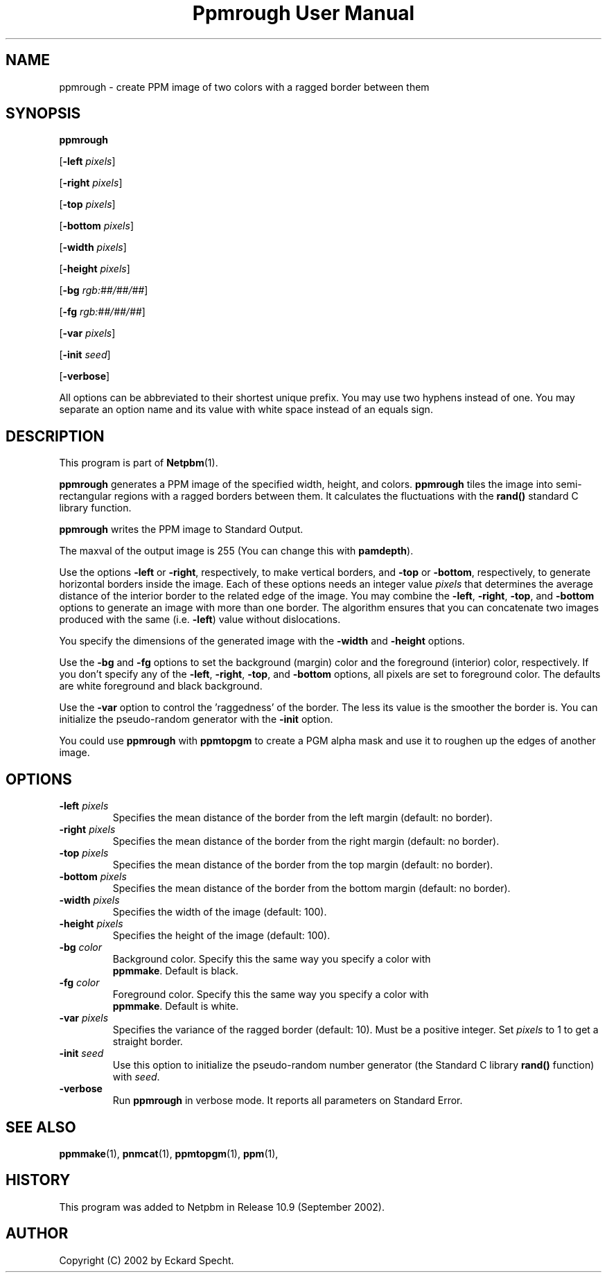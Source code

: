." This man page was generated by the Netpbm tool 'makeman' from HTML source.
." Do not hand-hack it!  If you have bug fixes or improvements, please find
." the corresponding HTML page on the Netpbm website, generate a patch
." against that, and send it to the Netpbm maintainer.
.TH "Ppmrough User Manual" 0 "23 August 2002" "netpbm documentation"

.UN lbAB
.SH NAME
ppmrough - create PPM image of two colors with a ragged border between them
.UN lbAC
.SH SYNOPSIS

\fBppmrough\fP

[\fB-left \fP\fIpixels\fP]

[\fB-right \fP\fIpixels\fP]

[\fB-top \fP\fIpixels\fP]

[\fB-bottom \fP\fIpixels\fP]

[\fB-width \fP\fIpixels\fP]

[\fB-height \fP\fIpixels\fP]

[\fB-bg \fP\fIrgb:##/##/##\fP]

[\fB-fg \fP\fIrgb:##/##/##\fP]

[\fB-var \fP\fIpixels\fP]

[\fB-init \fP\fIseed\fP]

[\fB-verbose\fP]
.PP
All options can be abbreviated to their shortest unique prefix.
You may use two hyphens instead of one.  You may separate an option
name and its value with white space instead of an equals sign.
.PP
.UN lbAD
.SH DESCRIPTION
.PP
This program is part of
.BR Netpbm (1).
.PP
\fBppmrough\fP generates a PPM image of the specified width, height, and
colors.  \fBppmrough\fP tiles the image into semi-rectangular regions
with a ragged borders between them.  It calculates the fluctuations 
with the \fBrand()\fP standard C library function.
.PP
\fBppmrough\fP writes the PPM image to Standard Output.
.PP
The maxval of the output image is 255 (You can change this with
\fBpamdepth\fP).
.PP
Use the options \fB-left\fP or \fB-right\fP, respectively, to
make vertical borders, and \fB-top\fP or \fB-bottom\fP,
respectively, to generate horizontal borders inside the image.  Each of
these options needs an integer value \fIpixels\fP that determines the
average distance of the interior border to the related edge of the
image.  You may combine the \fB-left\fP, \fB-right\fP, \fB-top\fP,
and \fB-bottom\fP options to generate an image with more than one
border.  The algorithm ensures that you can concatenate two images
produced with the same (i.e. \fB-left\fP) value without dislocations.
.PP
You specify the dimensions of the generated image with the
\fB-width\fP and \fB-height\fP options.
.PP
Use the \fB-bg\fP and \fB-fg\fP options to set the background
(margin) color and the foreground (interior) color, respectively.  If
you don't specify any of the \fB-left\fP, \fB-right\fP, \fB-top\fP,
and \fB-bottom\fP options, all pixels are set to foreground color.
The defaults are white foreground and black background.
.PP
Use the \fB-var\fP option to control the 'raggedness' of
the border.  The less its value is the smoother the border is.  You
can initialize the pseudo-random generator with the \fB-init\fP
option.
.PP
You could use \fBppmrough\fP with \fBppmtopgm\fP to create a PGM
alpha mask and use it to roughen up the edges of another image.

.UN lbAE
.SH OPTIONS


.TP
\fB-left \fP\fIpixels\fP
 Specifies the mean distance of the border from the left margin
(default: no border).

.TP
\fB-right \fP\fIpixels\fP
Specifies the mean distance of the border from the right margin
(default: no border).

.TP
\fB-top \fP\fIpixels\fP
Specifies the mean distance of the border from the top margin
(default: no border).

.TP
\fB-bottom \fP\fIpixels\fP
Specifies the mean distance of the border from the bottom margin
(default: no border).

.TP
\fB-width \fP\fIpixels\fP
Specifies the width of the image (default: 100).

.TP
\fB-height \fP\fIpixels\fP
Specifies the height of the image (default: 100).

.TP
\fB-bg \fP\fIcolor\fP
Background color.  Specify this the same way you specify a color with
     \fBppmmake\fP.  Default is black.

.TP
\fB-fg \fP\fIcolor\fP
Foreground color.  Specify this the same way you specify a color with
     \fBppmmake\fP.  Default is white.

.TP
\fB-var \fP\fIpixels\fP
 Specifies the variance of the ragged border (default: 10). Must
be a positive integer.  Set \fIpixels\fP to 1 to get a straight
border.

.TP
\fB-init \fP\fIseed\fP
Use this option to initialize the pseudo-random number generator
(the Standard C library \fBrand()\fP function) with \fIseed\fP.

.TP
\fB-verbose\fP
Run \fBppmrough\fP in verbose mode.  It reports all parameters on
Standard Error.



.UN lbAF
.SH SEE ALSO
.BR ppmmake (1),
.BR pnmcat (1),
.BR ppmtopgm (1),
.BR ppm (1),

.UN history
.SH HISTORY
.PP
This program was added to Netpbm in Release 10.9 (September 2002).

.UN lbAG
.SH AUTHOR

Copyright (C) 2002 by Eckard Specht.
